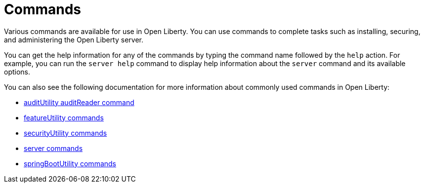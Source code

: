 // Copyright (c) 2021 IBM Corporation and others.
// Licensed under Creative Commons Attribution-NoDerivatives
// 4.0 International (CC BY-ND 4.0)
//   https://creativecommons.org/licenses/by-nd/4.0/
//
// Contributors:
//     IBM Corporation
//
:page-description: Various commands are available for use in Open Liberty.
:page-layout: general-reference
:seo-title: Open Liberty commands
:seo-description: Various commands are available for use in Open Liberty.
= Commands

Various commands are available for use in Open Liberty.
You can use commands to complete tasks such as installing, securing, and administering the Open Liberty server.

You can get the help information for any of the commands by typing the command name followed by the `help` action.
For example, you can run the `server help` command to display help information about the `server` command and its available options.

You can also see the following documentation for more information about commonly used commands in Open Liberty:

* xref:command/auditUtility-auditReader.adoc[auditUtility auditReader command]
* xref:command/featureUtility-commands.adoc[featureUtility commands]
* xref:command/securityUtility-commands.adoc[securityUtility commands]
* xref:command/server-commands.adoc[server commands]
* xref:command/springbootUtility-commands.adoc[springBootUtility commands]
